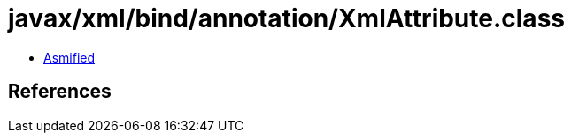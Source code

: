 = javax/xml/bind/annotation/XmlAttribute.class

 - link:XmlAttribute-asmified.java[Asmified]

== References

